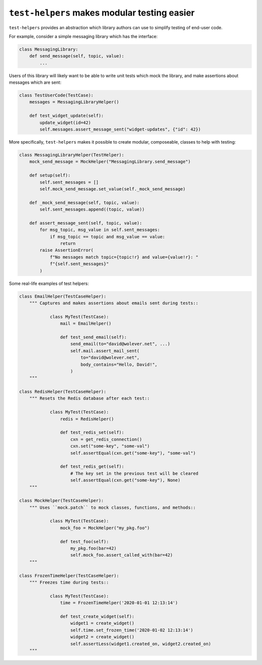 ``test-helpers`` makes modular testing easier
=============================================

``test-helpers`` provides an abstraction which library authors can use to
simplify testing of end-user code.

For example, consider a simple messaging library which has the interface:

.. code:: python

    class MessagingLibrary:
        def send_message(self, topic, value):
            ...

Users of this library will likely want to be able to write unit tests which
mock the library, and make assertions about messages which are sent:

.. code:: python

    class TestUserCode(TestCase):
        messages = MessagingLibraryHelper()

        def test_widget_update(self):
            update_widget(id=42)
            self.messages.assert_message_sent("widget-updates", {"id": 42})

More specifically, ``test-helpers`` makes it possible to create modular,
composeable, classes to help with testing:

.. code:: python

    class MessagingLibraryHelper(TestHelper):
        mock_send_message = MockHelper("MessagingLibrary.send_message")

        def setup(self):
            self.sent_messages = []
            self.mock_send_message.set_value(self._mock_send_message)

        def _mock_send_message(self, topic, value):
            self.sent_messages.append((topic, value))

        def assert_message_sent(self, topic, value):
            for msg_topic, msg_value in self.sent_messages:
                if msg_topic == topic and msg_value == value:
                    return
            raise AssertionError(
                f"No messages match topic={topic!r} and value={value!r}: "
                f"{self.sent_messages}"
            )

Some real-life examples of test helpers:

.. code:: python

    class EmailHelper(TestCaseHelper):
        """ Captures and makes assertions about emails sent during tests::

                class MyTest(TestCase):
                    mail = EmailHelper()

                    def test_send_email(self):
                        send_email(to="david@wolever.net", ...)
                        self.mail.assert_mail_sent(
                            to="david@wolever.net",
                            body_contains="Hello, David!",
                        )
        """

    class RedisHelper(TestCaseHelper):
        """ Resets the Redis database after each test::

                class MyTest(TestCase):
                    redis = RedisHelper()

                    def test_redis_set(self):
                        cxn = get_redis_connection()
                        cxn.set("some-key", "some-val")
                        self.assertEqual(cxn.get("some-key"), "some-val")

                    def test_redis_get(self):
                        # The key set in the previous test will be cleared
                        self.assertEqual(cxn.get("some-key"), None)
        """

    class MockHelper(TestCaseHelper):
        """ Uses ``mock.patch`` to mock classes, functions, and methods::

                class MyTest(TestCase):
                    mock_foo = MockHelper("my_pkg.foo")

                    def test_foo(self):
                        my_pkg.foo(bar=42)
                        self.mock_foo.assert_called_with(bar=42)
        """

    class FrozenTimeHelper(TestCaseHelper):
        """ Freezes time during tests::

                class MyTest(TestCase):
                    time = FrozenTimeHelper('2020-01-01 12:13:14')

                    def test_create_widget(self):
                        widget1 = create_widget()
                        self.time.set_frozen_time('2020-01-02 12:13:14')
                        widget2 = create_widget()
                        self.assertLess(widget1.created_on, widget2.created_on)
        """

